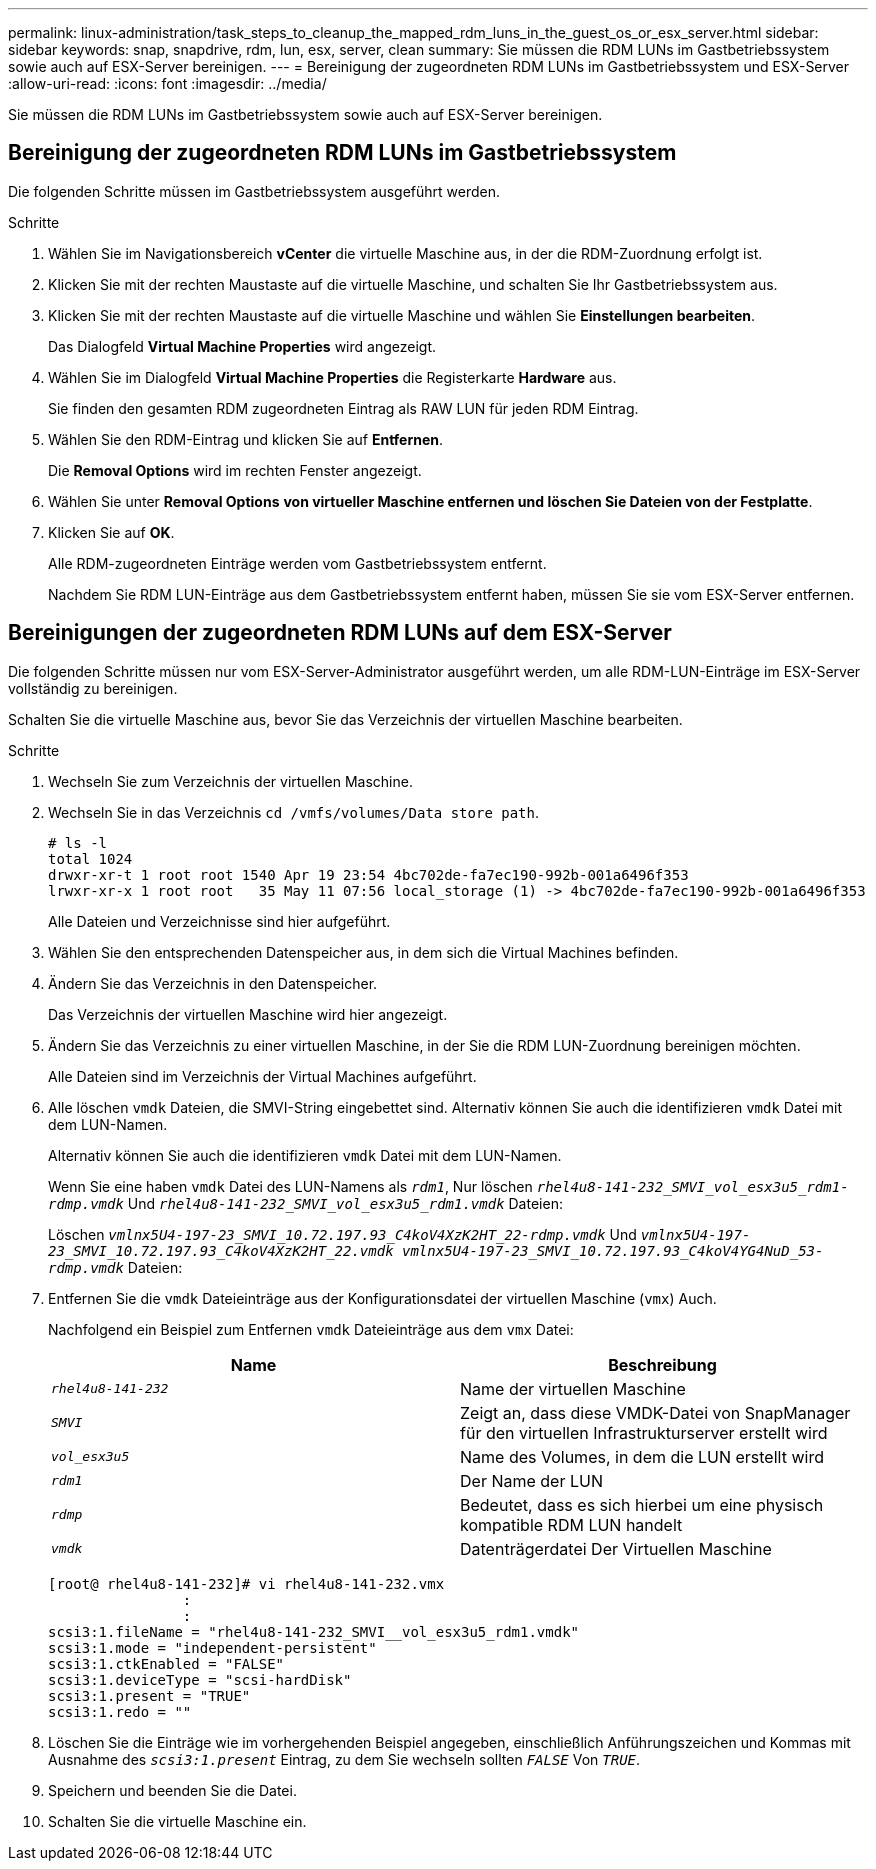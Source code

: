 ---
permalink: linux-administration/task_steps_to_cleanup_the_mapped_rdm_luns_in_the_guest_os_or_esx_server.html 
sidebar: sidebar 
keywords: snap, snapdrive, rdm, lun, esx, server, clean 
summary: Sie müssen die RDM LUNs im Gastbetriebssystem sowie auch auf ESX-Server bereinigen. 
---
= Bereinigung der zugeordneten RDM LUNs im Gastbetriebssystem und ESX-Server
:allow-uri-read: 
:icons: font
:imagesdir: ../media/


[role="lead"]
Sie müssen die RDM LUNs im Gastbetriebssystem sowie auch auf ESX-Server bereinigen.



== Bereinigung der zugeordneten RDM LUNs im Gastbetriebssystem

[role="lead"]
Die folgenden Schritte müssen im Gastbetriebssystem ausgeführt werden.

.Schritte
. Wählen Sie im Navigationsbereich *vCenter* die virtuelle Maschine aus, in der die RDM-Zuordnung erfolgt ist.
. Klicken Sie mit der rechten Maustaste auf die virtuelle Maschine, und schalten Sie Ihr Gastbetriebssystem aus.
. Klicken Sie mit der rechten Maustaste auf die virtuelle Maschine und wählen Sie *Einstellungen bearbeiten*.
+
Das Dialogfeld *Virtual Machine Properties* wird angezeigt.

. Wählen Sie im Dialogfeld *Virtual Machine Properties* die Registerkarte *Hardware* aus.
+
Sie finden den gesamten RDM zugeordneten Eintrag als RAW LUN für jeden RDM Eintrag.

. Wählen Sie den RDM-Eintrag und klicken Sie auf *Entfernen*.
+
Die *Removal Options* wird im rechten Fenster angezeigt.

. Wählen Sie unter *Removal Options* *von virtueller Maschine entfernen und löschen Sie Dateien von der Festplatte*.
. Klicken Sie auf *OK*.
+
Alle RDM-zugeordneten Einträge werden vom Gastbetriebssystem entfernt.

+
Nachdem Sie RDM LUN-Einträge aus dem Gastbetriebssystem entfernt haben, müssen Sie sie vom ESX-Server entfernen.





== Bereinigungen der zugeordneten RDM LUNs auf dem ESX-Server

[role="lead"]
Die folgenden Schritte müssen nur vom ESX-Server-Administrator ausgeführt werden, um alle RDM-LUN-Einträge im ESX-Server vollständig zu bereinigen.

Schalten Sie die virtuelle Maschine aus, bevor Sie das Verzeichnis der virtuellen Maschine bearbeiten.

.Schritte
. Wechseln Sie zum Verzeichnis der virtuellen Maschine.
. Wechseln Sie in das Verzeichnis `cd /vmfs/volumes/Data store path`.
+
[listing]
----
# ls -l
total 1024
drwxr-xr-t 1 root root 1540 Apr 19 23:54 4bc702de-fa7ec190-992b-001a6496f353
lrwxr-xr-x 1 root root   35 May 11 07:56 local_storage (1) -> 4bc702de-fa7ec190-992b-001a6496f353
----
+
Alle Dateien und Verzeichnisse sind hier aufgeführt.

. Wählen Sie den entsprechenden Datenspeicher aus, in dem sich die Virtual Machines befinden.
. Ändern Sie das Verzeichnis in den Datenspeicher.
+
Das Verzeichnis der virtuellen Maschine wird hier angezeigt.

. Ändern Sie das Verzeichnis zu einer virtuellen Maschine, in der Sie die RDM LUN-Zuordnung bereinigen möchten.
+
Alle Dateien sind im Verzeichnis der Virtual Machines aufgeführt.

. Alle löschen `vmdk` Dateien, die SMVI-String eingebettet sind. Alternativ können Sie auch die identifizieren `vmdk` Datei mit dem LUN-Namen.
+
Alternativ können Sie auch die identifizieren `vmdk` Datei mit dem LUN-Namen.

+
Wenn Sie eine haben `vmdk` Datei des LUN-Namens als `_rdm1_`, Nur löschen `_rhel4u8-141-232_SMVI_vol_esx3u5_rdm1-rdmp.vmdk_` Und `_rhel4u8-141-232_SMVI_vol_esx3u5_rdm1.vmdk_` Dateien:

+
Löschen `_vmlnx5U4-197-23_SMVI_10.72.197.93_C4koV4XzK2HT_22-rdmp.vmdk_` Und `_vmlnx5U4-197-23_SMVI_10.72.197.93_C4koV4XzK2HT_22.vmdk vmlnx5U4-197-23_SMVI_10.72.197.93_C4koV4YG4NuD_53-rdmp.vmdk_` Dateien:

. Entfernen Sie die `vmdk` Dateieinträge aus der Konfigurationsdatei der virtuellen Maschine (`vmx`) Auch.
+
Nachfolgend ein Beispiel zum Entfernen `vmdk` Dateieinträge aus dem `vmx` Datei:

+
|===
| *Name* | *Beschreibung* 


 a| 
`_rhel4u8-141-232_`
 a| 
Name der virtuellen Maschine



 a| 
`_SMVI_`
 a| 
Zeigt an, dass diese VMDK-Datei von SnapManager für den virtuellen Infrastrukturserver erstellt wird



 a| 
`_vol_esx3u5_`
 a| 
Name des Volumes, in dem die LUN erstellt wird



 a| 
`_rdm1_`
 a| 
Der Name der LUN



 a| 
`_rdmp_`
 a| 
Bedeutet, dass es sich hierbei um eine physisch kompatible RDM LUN handelt



 a| 
`_vmdk_`
 a| 
Datenträgerdatei Der Virtuellen Maschine

|===
+
[listing]
----
[root@ rhel4u8-141-232]# vi rhel4u8-141-232.vmx
		:
		:
scsi3:1.fileName = "rhel4u8-141-232_SMVI__vol_esx3u5_rdm1.vmdk"
scsi3:1.mode = "independent-persistent"
scsi3:1.ctkEnabled = "FALSE"
scsi3:1.deviceType = "scsi-hardDisk"
scsi3:1.present = "TRUE"
scsi3:1.redo = ""
----
. Löschen Sie die Einträge wie im vorhergehenden Beispiel angegeben, einschließlich Anführungszeichen und Kommas mit Ausnahme des `_scsi3:1.present_` Eintrag, zu dem Sie wechseln sollten `_FALSE_` Von `_TRUE_`.
. Speichern und beenden Sie die Datei.
. Schalten Sie die virtuelle Maschine ein.


